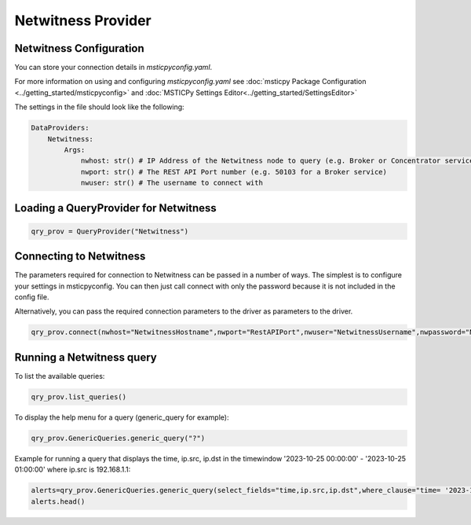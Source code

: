 Netwitness Provider
==================

Netwitness Configuration
-----------------------

You can store your connection details in *msticpyconfig.yaml*.

For more information on using and configuring *msticpyconfig.yaml* see
:doc:`msticpy Package Configuration <../getting_started/msticpyconfig>`
and :doc:`MSTICPy Settings Editor<../getting_started/SettingsEditor>`

The settings in the file should look like the following:

.. code:: yaml

    DataProviders:
        Netwitness:
            Args:
                nwhost: str() # IP Address of the Netwitness node to query (e.g. Broker or Concentrator service)
                nwport: str() # The REST API Port number (e.g. 50103 for a Broker service)
                nwuser: str() # The username to connect with

Loading a QueryProvider for Netwitness
-------------------------------------------

.. code:: ipython3

    qry_prov = QueryProvider("Netwitness")

Connecting to Netwitness
-----------------------------

The parameters required for connection to Netwitness can be passed in
a number of ways. The simplest is to configure your settings
in msticpyconfig. You can then just call connect with only the password because it is not included in the config file.

Alternatively, you can pass the required connection parameters
to the driver as parameters to the driver.

.. code:: ipython3

        qry_prov.connect(nwhost="NetwitnessHostname",nwport="RestAPIPort",nwuser="NetwitnessUsername",nwpassword="NetwitnessPassword")

Running a Netwitness query
-------------------------

To list the available queries:

.. code:: ipython3

    qry_prov.list_queries()

To display the help menu for a query (generic_query for example):

.. code:: ipython3

    qry_prov.GenericQueries.generic_query("?")

Example for running a query that displays the time, ip.src, ip.dst in the timewindow '2023-10-25 00:00:00' - '2023-10-25 01:00:00' where ip.src is 192.168.1.1:

.. code:: ipython3

    alerts=qry_prov.GenericQueries.generic_query(select_fields="time,ip.src,ip.dst",where_clause="time= '2023-10-25 00:00:00' - '2023-10-25 01:00:00' && ip.dst=192.168.1.1")
    alerts.head()